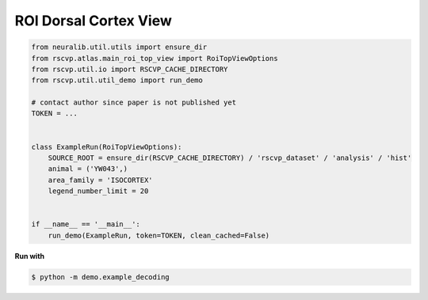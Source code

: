 ROI Dorsal Cortex View
=======================

.. code-block:: python

    from neuralib.util.utils import ensure_dir
    from rscvp.atlas.main_roi_top_view import RoiTopViewOptions
    from rscvp.util.io import RSCVP_CACHE_DIRECTORY
    from rscvp.util.util_demo import run_demo

    # contact author since paper is not published yet
    TOKEN = ...


    class ExampleRun(RoiTopViewOptions):
        SOURCE_ROOT = ensure_dir(RSCVP_CACHE_DIRECTORY) / 'rscvp_dataset' / 'analysis' / 'hist'
        animal = ('YW043',)
        area_family = 'ISOCORTEX'
        legend_number_limit = 20


    if __name__ == '__main__':
        run_demo(ExampleRun, token=TOKEN, clean_cached=False)




.. seealso::

    - `demo script link <https://github.com/ytsimon2004/rscvp/blob/main/demo/example_dorsal_roi.py>`_

**Run with**

.. code-block:: bash

    $ python -m demo.example_decoding

